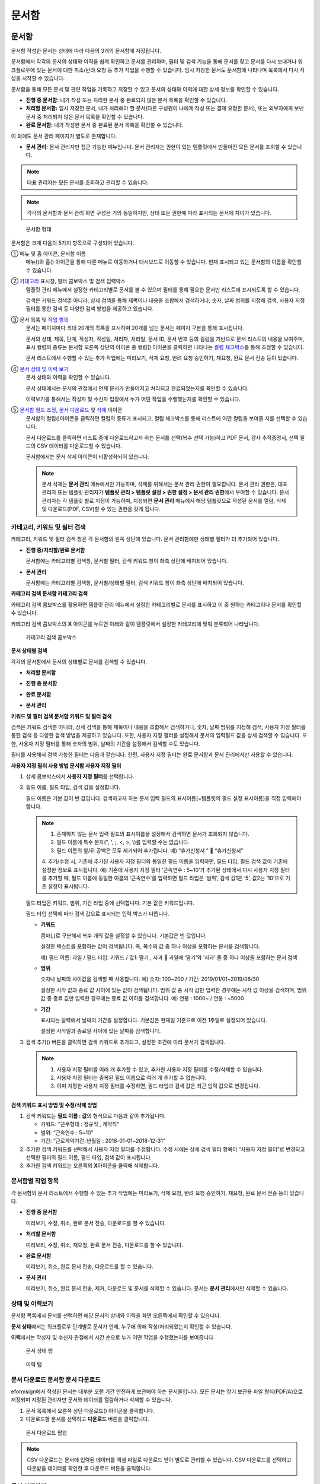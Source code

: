 문서함
=======

문서함
---------

문서함 작성한 문서는 상태에 따라 다음의 3개의 문서함에 저장됩니다.

문서함에서 각각의 문서의 상태와 이력을 쉽게 확인하고 문서를 관리하며, 필터 및 검색 기능을 통해 문서를 찾고 문서를 다시 보내거나 워크플로우에 있는 문서에 대한 취소/반려 요청 등 추가 작업을 수행할 수 있습니다. 임시 저장한 문서도 문서함에 나타나며 목록에서 다시 작성을 시작할 수 있습니다.

문서함을 통해 모든 문서 및 관련 작업을 기록하고 저장할 수 있고 문서의 상태와 이력에 대한 상세 정보를 확인할 수 있습니다.

-  **진행 중 문서함:** 내가 작성 또는 처리한 문서 중 완료되지 않은 문서 목록을 확인할 수 있습니다.

-  **처리할 문서함:** 임시 저장한 문서, 내가 처리해야 할 문서(다른 구성원이 나에게 작성 또는 결재 요청한 문서), 또는 외부자에게 보낸 문서 중 처리되지 않은 문서 목록을 확인할 수 있습니다.

-  **완료 문서함:** 내가 작성한 문서 중 완료된 문서 목록을 확인할 수 있습니다.

이 외에도 문서 관리 페이지가 별도로 존재합니다.

-  **문서 관리:** 문서 관리자만 접근 가능한 메뉴입니다. 문서 관리자는 권한이 있는 템플릿에서 만들어진 모든 문서를 조회할 수 있습니다.

.. note::

   대표 관리자는 모든 문서를 조회하고 관리할 수 있습니다.

|image1|

.. note::

   각각의 문서함과 문서 관리 화면 구성은 거의 동일하지만, 상태 또는 권한에 따라 표시되는 문서에 차이가 있습니다.

.. figure:: resources/inbox_layout.png
   :alt: 문서함 형태
   :width: 700px

   문서함 형태

문서함은 크게 다음의 5가지 항목으로 구성되어 있습니다.

① 메뉴 및 홈 아이콘, 문서함 이름
   메뉴(|image2|)와 홈(|image3|) 아이콘을 통해 다른 메뉴로 이동하거나 대시보드로 이동할 수 있습니다. 현재 표시되고 있는 문서함의 이름을
   확인할 수 있습니다.

②  `카테고리 <#category>`__ 표시창, 필터 콤보박스 및 검색 입력박스
   템플릿 관리 메뉴에서 설정한 카테고리별로 문서를 볼 수 있으며 필터를 통해 필요한 문서만 리스트에 표시되도록 할 수 있습니다.

   검색은 키워드 검색뿐 아니라, 상세 검색을 통해 제목이나 내용을  조합해서 검색하거나, 숫자, 날짜 범위를 지정해 검색, 사용자 지정
   필터를 통한 검색 등 다양한 검색 방법을 제공하고 있습니다.

③ 문서 목록 및 `작업 항목 <#additional_work>`__
   문서는 페이지마다 최대 20개의 목록을 표시하며 20개를 넘는 문서는 페이지 구분을 통해 표시됩니다.

   문서의 상태, 제목, 단계, 작성자, 작성일, 처리자, 처리일, 문서 ID, 문서 번호 등의 컬럼을 기반으로 문서 리스트의 내용을 보여주며, 표시
   컬럼의 종류는 문서함 오른쪽 상단의 아이콘 중 컬럼(|image4|) 아이콘을 클릭하면 나타나는 `컬럼 체크박스 <#document_column>`__\ 를 통해
   조정할 수 있습니다.

   문서 리스트에서 수행할 수 있는 추가 작업에는 미리보기, 삭제 요청, 반려 요청 승인하기, 재요청, 완료 문서 전송 등이 있습니다.

④ `문서 상태 및 이력 보기 <#history>`__
   문서 상태와 이력을 확인할 수 있습니다.

   문서 상태에서는 문서의 관점에서 언제 문서가 만들어지고 처리되고 완료되었는지를 확인할 수 있습니다.

   이력보기를 통해서는 작성자 및 수신자 입장에서 누가 어떤 작업을 수행했는지를 확인할 수 있습니다.

⑤ `문서함 필드 조정 <#document_column>`__, `문서 다운로드 <#document_download>`__ 및 `삭제 <#document_delete>`__ 아이콘
   문서함의 컬럼(|image5|)아이콘을 클릭하면 컬럼의 종류가 표시되고, 컬럼 체크박스를 통해 리스트에 어떤 컬럼을 보여줄 지를 선택할 수 있습니다.

   문서 다운로드를 클릭하면 리스트 중에 다운로드하고자 하는 문서를 선택(복수 선택 가능)하고 PDF 문서, 감사 추적증명서, 선택 필드의 CSV
   데이터를 다운로드할 수 있습니다.

   문서함에서는 문서 삭제 아이콘이 비활성화되어 있습니다.

   .. note::

      문서 삭제는 **문서 관리** 메뉴에서만 가능하며, 삭제를 위해서는 문서 관리 권한이 필요합니다. 문서 관리 권한은, 대표 관리자 또는
      템플릿 관리자가 **템플릿 관리 > 템플릿 설정 > 권한 설정 > 문서 관리 권한**\ 에서 부여할 수 있습니다. 문서 관리자는 각 템플릿 별로 지정이 가능하며, 지정되면 **문서 관리** 메뉴에서 해당 템플릿으로 작성된 문서를 열람, 삭제 및 다운로드(PDF, CSV)할 수 있는 권한을 갖게 됩니다.

.. _category:

카테고리, 키워드 및 필터 검색
~~~~~~~~~~~~~~~~~~~~~~~~~~~~~

카테고리, 키워드 및 필터 검색 창은 각 문서함의 왼쪽 상단에 있습니다.
문서 관리함에만 상태별 필터가 더 추가되어 있습니다.

-  **진행 중/처리할/완료 문서함**

   문서함에는 카테고리별 검색창, 문서별 필터, 검색 키워드 창이 좌측 상단에 배치되어 있습니다.

-  **문서 관리**

   문서함에는 카테고리별 검색창, 문서별/상태별 필터, 검색 키워드 창이 좌측 상단에 배치되어 있습니다.

**카테고리 검색 문서함 카테고리 검색**

카테고리 검색 콤보박스를 활용하면 템플릿 관리 메뉴에서 설정한 카테고리별로 문서를 표시하고 이 중 원하는 카테고리나 문서를 확인할 수
있습니다.

카테고리 검색 콤보박스의 **X** 아이콘를 누르면 아래와 같이 템플릿에서 설정한 카테고리에 맞춰 분류되어 나타납니다.

.. figure:: resources/category_search.png
   :alt: 카테고리 검색 콤보박스
   :width: 500px

   카테고리 검색 콤보박스

**문서 상태별 검색**

각각의 문서함에서 문서의 상태별로 문서를 검색할 수 있습니다.

-  **처리할 문서함**

|image6|

-  **진행 중 문서함**

|image7|

-  **완료 문서함**

|image8|

-  **문서 관리**

   |image9|

**키워드 및 필터 검색 문서함 키워드 및 필터 검색**

검색은 키워드 검색뿐 아니라, 상세 검색을 통해 제목이나 내용을 조합해서 검색하거나, 숫자, 날짜 범위를 지정해 검색, 사용자 지정 필터를 통한 검색 등 다양한 검색 방법을 제공하고 있습니다. 또한, 사용자 지정 필터를 설정해서 문서의 입력필드 값을 상세 검색할 수 있습니다. 또한, 사용자 지정 필터를 통해 숫자의 범위, 날짜의 기간을 설정해서 검색할 수도 있습니다.

필터를 사용해서 검색 가능한 필터는 다음과 같습니다. 한편, 사용자 지정 필터는 완료 문서함과 문서 관리에서만 사용할 수 있습니다.

.. table:: 필터 종류 리스트

   ============== ================== ================ ================
   진행 중 문서함   처리할 문서함       완료 문서함      문서 관리
   ============== ================== ================ ================
   제목 + 내용      제목 + 내용        제목 + 내용      제목 + 내용
   제목             제목               제목             제목
   내용             내용               내용             내용
   문서 ID          문서 ID            문서 번호        문서 번호
   문서 번호        문서 번호          상태             단계
   상태             상태               단계             작성자
   템플릿 이름      템플릿 이름         작성자            작성일
   단계             단계               작성일           처리자
   작성자           작성자             처리자           처리일
   작성일           작성일             처리일           사용자 지정 필터
   처리자           요청자             단계의 상태      
   처리일           요청일             사용자 지정 필터 
   단계의 상태      단계의 상태                         
   \               문서 처리 경과일수                  
   ============== ================== ================ ================

**사용자 지정 필터 사용 방법 문서함 사용자 지정 필터**

1. 상세 콤보박스에서 **사용자 지정 필터**\ 를 선택합니다.

   |image10|

2. 필드 이름, 필드 타입, 검색 값을 설정합니다.

   필드 이름은 기본 값이 빈 값입니다. 검색하고자 하는 문서 입력 필드의 표시이름(=템플릿의 필드 설정 표시이름)을 직접 입력해야 합니다.

   .. note::

      1. 존재하지 않는 문서 입력 필드의 표시이름을 설정해서 검색하면 문서가 조회되지 않습니다.

      2. 필드 이름에 특수 문자(", ', ;, <, >, \\)를 입력할 수는 없습니다.

      3. 필드 이름의 앞/뒤 공백은 모두 제거되어 추가됩니다. 예) “휴가신청서 ”  “휴가신청서”

      4. 추가/수정 시, 기존에 추가된 사용자 지정 필터와 동일한 필드 이름을 입력하면, 필드 타입, 필드 검색 값이 기존에 설정한 정보로
      표시됩니다. 예) 기존에 사용자 지정 필터 ‘근속연수 : 5~10’가 추가된 상태에서 다시 사용자 지정 필터를 추가할 때, 필드 이름에 동일한
      이름의 ‘근속연수’를 입력하면 필드 타입은 ‘범위’, 검색 값1은 ‘5’, 값2는 ‘10’으로 기존 설정이 표시됩니다.

   필드 타입은 키워드, 범위, 기간 타입 중에 선택합니다. 기본 값은 키워드입니다.

   필드 타입 선택에 따라 검색 값으로 표시되는 입력 박스가 다릅니다.

   ========= =========== ===========
   필드 타입  입력 박스 1 입력 박스 2
   ========= =========== ===========
   키워드     텍스트      
   범위       시작 값     종료 값
   기간       시작 날짜   종료 날짜
   ========= =========== ===========

   -  **키워드**

      콤마(,)로 구분해서 복수 개의 값을 설정할 수 있습니다. 기본값은 빈 값입니다.

      설정한 텍스트를 포함하는 값이 검색됩니다. 즉, 복수의 값 중 하나 이상을 포함하는 문서를 검색합니다.

      예) 필드 이름: 과일 / 필드 타입: 키워드 / 값1: 딸기 , 사과  과일에 ‘딸기’와 ‘사과’ 둘 중 하나 이상을 포함하는 문서 검색

   -  **범위**

      숫자나 날짜의 사이값을 검색할 때 사용합니다. 예) 숫자: 100~200 / 기간: 2019/01/01~2019/06/30

      설정한 시작 값과 종료 값 사이에 있는 값이 검색됩니다. 범위 값 중 시작 값만 입력한 경우에는 시작 값 이상을 검색하며, 범위 값 중 종료
      값만 입력한 경우에는 종료 값 이하를 검색합니다. 예) 연봉 : 1000~ / 연봉 : ~5000

   -  **기간**

      표시되는 달력에서 날짜의 기간을 설정합니다. 기본값은 현재일 기준으로 이전 1주일로 설정되어 있습니다.

      설정한 시작일과 종료일 사이에 있는 날짜를 검색합니다.

3. 검색 추가(|image11|) 버튼을 클릭하면 검색 키워드로 추가되고, 설정한 조건에 따라 문서가 검색됩니다.

   .. note::

      1. 사용자 지정 필터를 여러 개 추가할 수 있고, 추가한 사용자 지정 필터를 수정/삭제할 수 있습니다.

      2. 사용자 지정 필터는 중복된 필드 이름으로 여러 개 추가할 수 없습니다.

      3. 이미 지정한 사용자 지정 필터를 수정하면, 필드 타입과 검색 값은 최근 입력 값으로 변경됩니다.

**검색 키워드 표시 방법 및 수정/삭제 방법**

1. 검색 키워드는 **필드 이름 : 값**\ 의 형식으로 다음과 같이 추가됩니다.

   -  키워드: “근무형태 : 정규직 , 계약직”

   -  범위: “근속연수 : 5~10”

   -  기간: “근로계약기간_년월일 : 2018-01-01~2018-12-31“

2. 추가한 검색 키워드를 선택해서 사용자 지정 필터를 수정합니다. 수정 시에는 상세 검색 필터 항목이 “사용자 지정 필터”로 변경되고 선택한
   필터의 필드 이름, 필드 타입, 검색 값이 표시됩니다.

3. 추가한 검색 키워드는 오른쪽의 **X**\ 아이콘을 클릭해 삭제합니다.

.. _additional_work:

문서함별 작업 항목
~~~~~~~~~~~~~~~~~~

각 문서함의 문서 리스트에서 수행할 수 있는 추가 작업에는 미리보기, 삭제 요청, 반려 요청 승인하기, 재요청, 완료 문서 전송 등이 있습니다.

-  **진행 중 문서함**

   미리보기, 수정, 취소, 완료 문서 전송, 다운로드를 할 수 있습니다.

-  **처리할 문서함**

   미리보리, 수정, 취소, 재요청, 완료 문서 전송, 다운로드를 할 수 있습니다.

-  **완료 문서함**

   미리보기, 취소, 완료 문서 전송, 다운로드를 할 수 있습니다.

-  **문서 관리**

   미리보기, 취소, 완료 문서 전송, 제거, 다운로드 및 문서를 삭제할 수 있습니다. 문서는 **문서 관리**\ 에서만 삭제할 수 있습니다.

.. _history:

상태 및 이력보기
~~~~~~~~~~~~~~~~

문서함 목록에서 문서를 선택하면 해당 문서의 상태와 이력을 화면 오른쪽에서 확인할 수 있습니다.

**문서 상태**\ 에서는 워크플로우 단계별로 문서가 언제, 누구에 의해 작성/처리되었는지 확인할 수 있습니다.

**이력**\ 에서는 작성자 및 수신자 관점에서 시간 순으로 누가 어떤 작업을 수행했는지를 보여줍니다.

.. figure:: resources/document_status.png
   :alt: 문서 상태 탭
   :width: 300px

   문서 상태 탭

.. figure:: resources/document_history.png
   :alt: 이력 탭
   :width: 300px

   이력 탭

.. _document_download:

문서 다운로드 문서함 문서 다운로드
~~~~~~~~~~~~~~~~~~~~~~~~~~~~~~~~~~

eformsign에서 작성된 문서는 대부분 오랜 기간 안전하게 보관해야 하는 문서들입니다. 모든 문서는 장기 보관용 파일 형식(PDF/A)으로 저장되며
지정된 관리자만 문서와 데이터를 열람하거나 삭제할 수 있습니다.

1. 문서 목록에서 오른쪽 상단 다운로드(|image12|) 아이콘을 클릭합니다.

2. 다운로드할 문서를 선택하고 **다운로드** 버튼을 클릭합니다.

.. figure:: resources/download_popup.png
   :alt: 문서 다운로드 팝업
   :width: 400px

   문서 다운로드 팝업

.. note::

   CSV 다운로드는 문서에 입력된 데이터를 엑셀 파일로 다운로드 받아 별도로 관리할 수 있습니다. CSV 다운로드를 선택하고 다운받을 데이터를
   확인한 후 다운로드 버튼을 클릭합니다.

.. _document_delete:

문서 삭제하기
~~~~~~~~~~~~~

eformsign에서는 지정된 관리자만 문서를 삭제할 수 있습니다.

1. 문서함 리스트의 오른쪽 삭제(|image13|) 아이콘을 클릭합니다.

2. 삭제할 문서를 선택하고 삭제 버튼을 클릭합니다.

3. 삭제 확인 팝업창에서 **예**\ 를 클릭하면 문서가 삭제됩니다.

.. _document_column:

문서함 컬럼 설정
~~~~~~~~~~~~~~~~

문서함 오른쪽 상단의 아이콘 중 컬럼(|image14|) 아이콘을 클릭하면 리스트에 어떤 컬럼을 보여줄 지를 선택할 수 있습니다.

.. figure:: resources/column_type.png
   :alt: 문서함 컬럼 설정 아이콘

   문서함 컬럼 설정 아이콘

.. _drafts:

임시 보관함
-----------

**임시 보관함**\ 에는 **내 파일로 문서 작성** 과정에서 **문서를 전송하기** 이전에 **임시 보관함에 저장**을 클릭하여 저장한 문서들이 보관됩니다. **임시 보관함**\ 에 저장된 파일은 언제든지 다시 열어 이후 단계를 계속 진행하거나 문서를 삭제할 수 있습니다.

1. 사이드바 메뉴에서 **임시 보관함**\ 을 클릭하여 이동합니다.

   |image15|

2. 임시 저장된 문서 목록에서 원하는 문서의 **계속** 버튼을 클릭합니다.

   |image16|

3. **내 파일로 문서 작성** 화면에서 문서를 수정 후 전송합니다.

.. |image1| image:: resources/inbox_ex1.png
   :width: 700px
.. |image2| image:: resources/menu_icon_2.png
   :width: 25px
.. |image3| image:: resources/home_icon_2.png
   :width: 25px
.. |image4| image:: resources/column_icon.png
   :width: 35px
.. |image5| image:: resources/column_icon.png
   :width: 35px
.. |image6| image:: resources/actionrequiredbox-status-search.png
   :width: 700px
.. |image7| image:: resources/inprocessbox-status-search.png
   :width: 700px
.. |image8| image:: resources/completedbox-status-search.png
   :width: 700px
.. |image9| image:: resources/documentmanage_status_search.png
   :width: 700px
.. |image10| image:: resources/userdefined_search1.png
.. |image11| image:: resources/searchplus.png
.. |image12| image:: resources/download_icon.png
.. |image13| image:: resources/delete_icon1.png
.. |image14| image:: resources/column_icon.png
   :width: 35px
.. |image15| image:: resources/draftbox-menu.png
   :width: 700px
.. |image16| image:: resources/draftbox-documentlist.png
   :width: 700px
